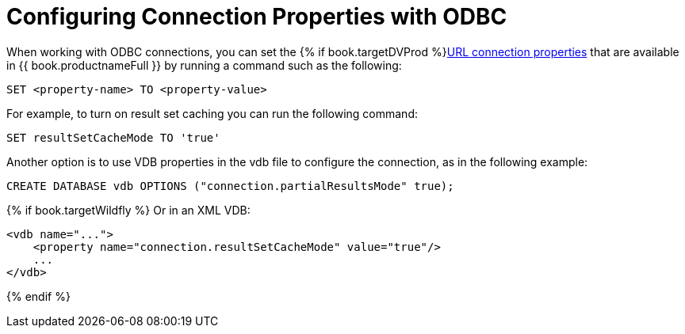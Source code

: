 [id="client-dev-ODBC_Connection_Properties-Configuring-Connection-Properties-with-ODBC"]
= Configuring Connection Properties with ODBC

When working with ODBC connections, you can set the {% if book.targetDVProd %}xref:client-dev-Driver_Connection-URL-Connection-Properties{% else %}link:Driver_Connection.adoc#client-dev-Driver_Connection-URL-Connection-Properties{% endif %}[URL connection properties] 
that are available in {{ book.productnameFull }} by running a command such as the following:

----
SET <property-name> TO <property-value>
----  

For example, to turn on result set caching you can run the following command:

----
SET resultSetCacheMode TO 'true'
----

Another option is to use VDB properties in the vdb file to configure the connection, as in 
the following example: 

[source,sql]
----
CREATE DATABASE vdb OPTIONS ("connection.partialResultsMode" true);
----

{% if book.targetWildfly %}
Or in an XML VDB:
----
<vdb name="...">
    <property name="connection.resultSetCacheMode" value="true"/>
    ...
</vdb>
----
{% endif %}
